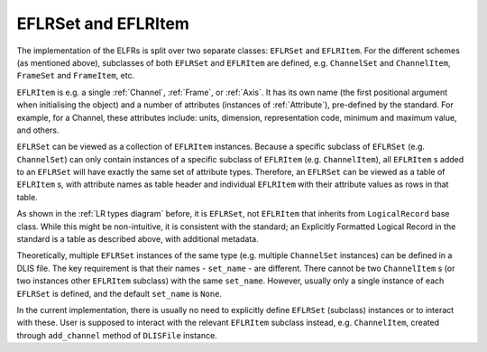 .. _EFLRSet and EFLRItem:

EFLRSet and EFLRItem
~~~~~~~~~~~~~~~~~~~~
The implementation of the ELFRs is split over two separate classes: ``EFLRSet`` and ``EFLRItem``.
For the different schemes (as mentioned above), subclasses of both ``EFLRSet`` and ``EFLRItem`` are defined,
e.g. ``ChannelSet`` and ``ChannelItem``, ``FrameSet`` and ``FrameItem``, etc.

``EFLRItem`` is e.g. a single :ref:`Channel`, :ref:`Frame`, or :ref:`Axis`.
It has its own name (the first positional argument when initialising the object)
and a number of attributes (instances of :ref:`Attribute`), pre-defined by the standard.
For example, for a Channel, these attributes include: units, dimension, representation code,
minimum and maximum value, and others.

``EFLRSet`` can be viewed as a collection of ``EFLRItem`` instances.
Because a specific subclass of ``EFLRSet`` (e.g. ``ChannelSet``)
can only contain instances of a specific subclass of ``EFLRItem`` (e.g. ``ChannelItem``),
all ``EFLRItem`` s added to an ``EFLRSet`` will have exactly the same set of attribute types.
Therefore, an ``EFLRSet`` can be viewed as a table of ``EFLRItem`` s, with attribute names as table header
and individual ``EFLRItem`` with their attribute values as rows in that table.

As shown in the :ref:`LR types diagram` before, it is ``EFLRSet``, not ``EFLRItem``
that inherits from ``LogicalRecord`` base class. While this might be non-intuitive,
it is consistent with the standard; an Explicitly Formatted Logical Record in the standard is a table
as described above, with additional metadata.

Theoretically, multiple ``EFLRSet`` instances of the same type (e.g. multiple ``ChannelSet`` instances)
can be defined in a DLIS file. The key requirement is that their names - ``set_name`` - are different.
There cannot be two ``ChannelItem`` s (or two instances other ``EFLRItem`` subclass) with the same ``set_name``.
However, usually only a single instance of each ``EFLRSet`` is defined, and the default ``set_name`` is ``None``.

In the current implementation, there is usually no need to explicitly define ``EFLRSet`` (subclass) instances
or to interact with these. User is supposed to interact with the relevant ``EFLRItem`` subclass instead,
e.g. ``ChannelItem``, created through ``add_channel`` method of ``DLISFile`` instance.
